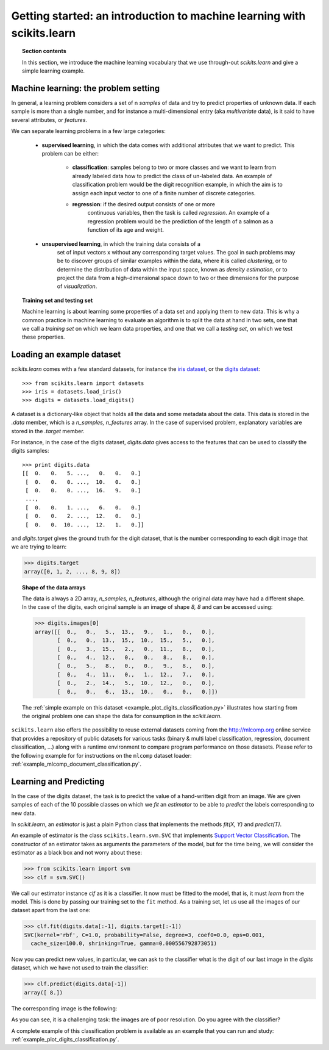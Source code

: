 Getting started: an introduction to machine learning with scikits.learn
=======================================================================

.. topic:: Section contents

    In this section, we introduce the machine learning vocabulary that we
    use through-out `scikits.learn` and give a simple learning example.


Machine learning: the problem setting
---------------------------------------

In general, a learning problem considers a set of n *samples* of data and
try to predict properties of unknown data. If each sample is more than a
single number, and for instance a multi-dimensional entry (aka
*multivariate* data), is it said to have several attributes, or
*features*.

We can separate learning problems in a few large categories:

 * **supervised learning**, in which the data comes with additional
   attributes that we want to predict. This problem can be either:

    * **classification**: samples belong to two or more classes and we
      want to learn from already labeled data how to predict the class
      of un-labeled data. An example of classification problem would
      be the digit recognition example, in which the aim is to assign
      each input vector to one of a finite number of discrete
      categories.

    * **regression**: if the desired output consists of one or more
        continuous variables, then the task is called *regression*. An
        example of a regression problem would be the prediction of the
        length of a salmon as a function of its age and weight.

 * **unsupervised learning**, in which the training data consists of a
     set of input vectors x without any corresponding target
     values. The goal in such problems may be to discover groups of
     similar examples within the data, where it is called
     *clustering*, or to determine the distribution of data within the
     input space, known as *density estimation*, or to project the data
     from a high-dimensional space down to two or thee dimensions for
     the purpose of *visualization*.

.. topic:: Training set and testing set

    Machine learning is about learning some properties of a data set and
    applying them to new data. This is why a common practice in machine
    learning to evaluate an algorithm is to split the data at hand in two
    sets, one that we call a *training set* on which we learn data
    properties, and one that we call a *testing set*, on which we test
    these properties.


Loading an example dataset
--------------------------

`scikits.learn` comes with a few standard datasets, for instance the
`iris dataset <http://en.wikipedia.org/wiki/Iris_flower_data_set>`_, or
the `digits dataset
<http://archive.ics.uci.edu/ml/datasets/Pen-Based+Recognition+of+Handwritten+Digits>`_::

    >>> from scikits.learn import datasets
    >>> iris = datasets.load_iris()
    >>> digits = datasets.load_digits()

A dataset is a dictionary-like object that holds all the data and some
metadata about the data. This data is stored in the `.data` member, which
is a `n_samples, n_features` array. In the case of supervised problem,
explanatory variables are stored in the `.target` member.

For instance, in the case of the digits dataset, `digits.data` gives
access to the features that can be used to classify the digits samples::

    >>> print digits.data
    [[  0.   0.   5. ...,   0.   0.   0.]
     [  0.   0.   0. ...,  10.   0.   0.]
     [  0.   0.   0. ...,  16.   9.   0.]
     ..., 
     [  0.   0.   1. ...,   6.   0.   0.]
     [  0.   0.   2. ...,  12.   0.   0.]
     [  0.   0.  10. ...,  12.   1.   0.]]

and `digits.target` gives the ground truth for the digit dataset, that
is the number corresponding to each digit image that we are trying to
learn:

>>> digits.target
array([0, 1, 2, ..., 8, 9, 8])

.. topic:: Shape of the data arrays

    The data is always a 2D array, `n_samples, n_features`, although
    the original data may have had a different shape. In the case of the
    digits, each original sample is an image of shape `8, 8` and can be
    accessed using:

    >>> digits.images[0]
    array([[  0.,   0.,   5.,  13.,   9.,   1.,   0.,   0.],
           [  0.,   0.,  13.,  15.,  10.,  15.,   5.,   0.],
           [  0.,   3.,  15.,   2.,   0.,  11.,   8.,   0.],
           [  0.,   4.,  12.,   0.,   0.,   8.,   8.,   0.],
           [  0.,   5.,   8.,   0.,   0.,   9.,   8.,   0.],
           [  0.,   4.,  11.,   0.,   1.,  12.,   7.,   0.],
           [  0.,   2.,  14.,   5.,  10.,  12.,   0.,   0.],
           [  0.,   0.,   6.,  13.,  10.,   0.,   0.,   0.]])

    The :ref:`simple example on this dataset <example_plot_digits_classification.py>`
    illustrates how starting from the original problem one can shape the
    data for consumption in the `scikit.learn`.


``scikits.learn`` also offers the possibility to reuse external datasets coming
from the http://mlcomp.org online service that provides a repository of public
datasets for various tasks (binary & multi label classification, regression,
document classification, ...) along with a runtime environment to compare
program performance on those datasets. Please refer to the following example for
for instructions on the ``mlcomp`` dataset loader:
:ref:`example_mlcomp_document_classification.py`.


Learning and Predicting
------------------------

In the case of the digits dataset, the task is to predict the value of a
hand-written digit from an image. We are given samples of each of the 10
possible classes on which we *fit* an `estimator` to be able to *predict*
the labels corresponding to new data.

In `scikit.learn`, an *estimator* is just a plain Python class that
implements the methods `fit(X, Y)` and `predict(T)`.

An example of estimator is the class ``scikits.learn.svm.SVC`` that
implements `Support Vector Classification
<http://en.wikipedia.org/wiki/Support_vector_machine>`_. The
constructor of an estimator takes as arguments the parameters of the
model, but for the time being, we will consider the estimator as a black
box and not worry about these:

>>> from scikits.learn import svm
>>> clf = svm.SVC()

We call our estimator instance `clf` as it is a classifier. It now must
be fitted to the model, that is, it must `learn` from the model. This is
done by passing our training set to the ``fit`` method. As a training
set, let us use all the images of our dataset apart from the last
one:

>>> clf.fit(digits.data[:-1], digits.target[:-1])
SVC(kernel='rbf', C=1.0, probability=False, degree=3, coef0=0.0, eps=0.001,
  cache_size=100.0, shrinking=True, gamma=0.000556792873051)

Now you can predict new values, in particular, we can ask to the
classifier what is the digit of our last image in the `digits` dataset,
which we have not used to train the classifier:

>>> clf.predict(digits.data[-1])
array([ 8.])

The corresponding image is the following:

.. image:: images/last_digit.png
    :align: center
    :scale: 50

As you can see, it is a challenging task: the images are of poor
resolution. Do you agree with the classifier?

A complete example of this classification problem is available as an
example that you can run and study:
:ref:`example_plot_digits_classification.py`.

